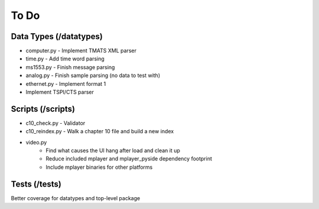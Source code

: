 To Do
=====

Data Types (/datatypes)
-----------------------

* computer.py - Implement TMATS XML parser
* time.py - Add time word parsing
* ms1553.py - Finish message parsing
* analog.py - Finish sample parsing (no data to test with)
* ethernet.py - Implement format 1
* Implement TSPI/CTS parser

Scripts (/scripts)
------------------

* c10_check.py - Validator
* c10_reindex.py - Walk a chapter 10 file and build a new index
* video.py
    * Find what causes the UI hang after load and clean it up
    * Reduce included mplayer and mplayer_pyside dependency footprint
    * Include mplayer binaries for other platforms

Tests (/tests)
--------------

Better coverage for datatypes and top-level package

